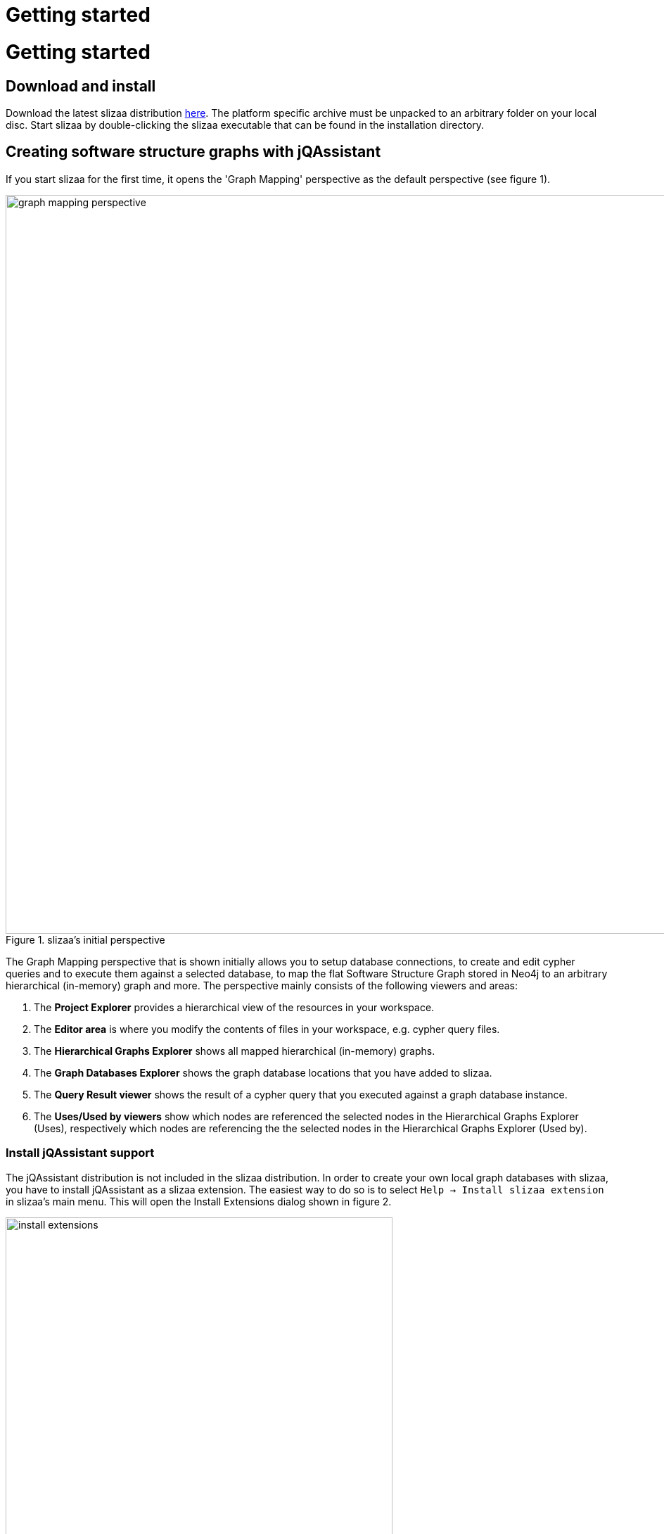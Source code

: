 = Getting started
:page-layout: asciidoc
:header_footer: false

= Getting started

== Download and install

Download the latest slizaa distribution http://www.slizaa.org/download/[here]. The platform specific archive must be unpacked to an arbitrary folder on your local disc.
Start slizaa by double-clicking the slizaa executable that can be found in the installation directory.

== Creating software structure graphs with jQAssistant
If you start slizaa for the first time,
it opens the 'Graph Mapping' perspective as the default perspective (see figure 1).

image::images/getting_started/graph_mapping_perspective.png[caption="Figure 1. ", title="slizaa's initial perspective", width=1050]

The Graph Mapping perspective that is shown initially allows you to setup database connections,
to create and edit cypher queries and to execute them against a selected database, to map the flat Software Structure Graph stored in Neo4j
to an arbitrary hierarchical (in-memory) graph and more. The perspective mainly consists of the following viewers and areas:

. The *Project Explorer* provides a hierarchical view of the resources in your workspace.
. The *Editor area* is where you modify the contents of files in your workspace, e.g. cypher query files.
. The *Hierarchical Graphs Explorer* shows all mapped hierarchical (in-memory) graphs.
. The *Graph Databases Explorer* shows the graph database locations that you have added to slizaa.
. The *Query Result viewer* shows the result of a cypher query that you executed against a graph database instance.
. The *Uses/Used by viewers* show which nodes are referenced the selected nodes in the Hierarchical Graphs Explorer (Uses),
respectively which nodes are referencing the the selected nodes in the Hierarchical Graphs Explorer (Used by).

=== Install jQAssistant support
The jQAssistant distribution is not included in the slizaa distribution. In order to create your own local graph databases with slizaa, you have to install jQAssistant as a slizaa extension.
The easiest way to do so is to select `Help -> Install slizaa extension` in slizaa's main menu. This will open the Install Extensions dialog shown in figure 2.

image::images/getting_started/install_extensions.png[caption="Figure 2 ", title="Install jQAssistant as an extension", width=550]

Select 'jQAssistant distribution' and click through the wizard to finish the installation.

=== Create a new slizaa project
In order to work with slizaa, you have to create a slizaa project first. A slizaa project normally contains resources like graph database connection definitions, cypher queries, custom mappings and so on.
To create a new project, right click in the project explorer and select `New -> slizaa Project...`.

image::images/getting_started/create_new_slizaa_project.png[caption="Figure 3. ", title="Create a new slizaa project", width=700]

Specify the name of your project in the new project wizard (e.g. my_example_project) and click Finish.

=== Scan artifacts in a new jQAssistant database
With slizaa you have two different options for working with graph database instances:

. You can connect against a database instance that runs 'outside' from slizaa (that's what we call a _unmanaged remote database_), or
. you can create and start your own database instance from within slizaa (that's what we call a _managed local database_).

In both cases you have to define the database/database connection in a _database definition file_. To create a database definition file, right-click in the project explorer and select `New -> slizaa Database Definition File...`

...TO DO CONTINUED...

image::images/getting_started/managed_database_definition.png[caption="Figure 4. ", title="Managed database definition", width=1050]